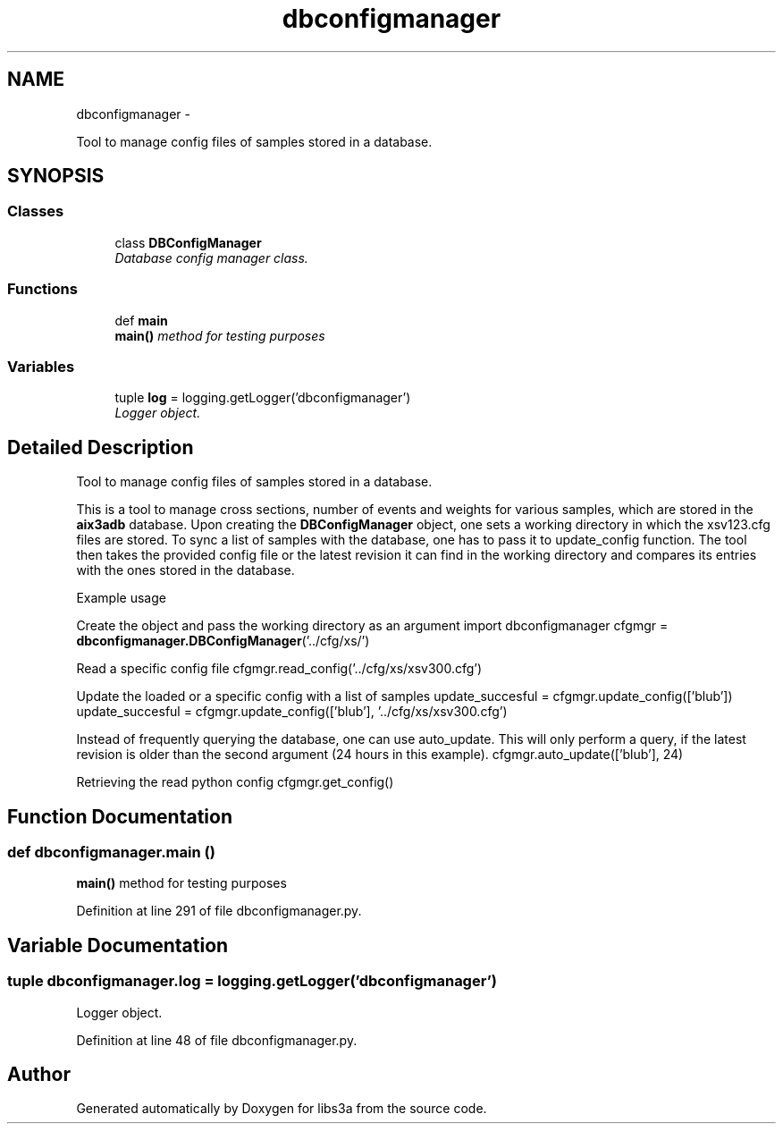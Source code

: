 .TH "dbconfigmanager" 3 "Fri Mar 27 2015" "libs3a" \" -*- nroff -*-
.ad l
.nh
.SH NAME
dbconfigmanager \- 
.PP
Tool to manage config files of samples stored in a database\&.  

.SH SYNOPSIS
.br
.PP
.SS "Classes"

.in +1c
.ti -1c
.RI "class \fBDBConfigManager\fP"
.br
.RI "\fIDatabase config manager class\&. \fP"
.in -1c
.SS "Functions"

.in +1c
.ti -1c
.RI "def \fBmain\fP"
.br
.RI "\fI\fBmain()\fP method for testing purposes \fP"
.in -1c
.SS "Variables"

.in +1c
.ti -1c
.RI "tuple \fBlog\fP = logging\&.getLogger('dbconfigmanager')"
.br
.RI "\fILogger object\&. \fP"
.in -1c
.SH "Detailed Description"
.PP 
Tool to manage config files of samples stored in a database\&. 

This is a tool to manage cross sections, number of events and weights for various samples, which are stored in the \fBaix3adb\fP database\&. Upon creating the \fBDBConfigManager\fP object, one sets a working directory in which the xsv123\&.cfg files are stored\&. To sync a list of samples with the database, one has to pass it to update_config function\&. The tool then takes the provided config file or the latest revision it can find in the working directory and compares its entries with the ones stored in the database\&.
.PP
Example usage
.PP
Create the object and pass the working directory as an argument import dbconfigmanager cfgmgr = \fBdbconfigmanager\&.DBConfigManager\fP('\&.\&./cfg/xs/')
.PP
Read a specific config file cfgmgr\&.read_config('\&.\&./cfg/xs/xsv300\&.cfg')
.PP
Update the loaded or a specific config with a list of samples update_succesful = cfgmgr\&.update_config(['blub']) update_succesful = cfgmgr\&.update_config(['blub'], '\&.\&./cfg/xs/xsv300\&.cfg')
.PP
Instead of frequently querying the database, one can use auto_update\&. This will only perform a query, if the latest revision is older than the second argument (24 hours in this example)\&. cfgmgr\&.auto_update(['blub'], 24)
.PP
Retrieving the read python config cfgmgr\&.get_config() 
.SH "Function Documentation"
.PP 
.SS "def dbconfigmanager\&.main ()"

.PP
\fBmain()\fP method for testing purposes 
.PP
Definition at line 291 of file dbconfigmanager\&.py\&.
.SH "Variable Documentation"
.PP 
.SS "tuple dbconfigmanager\&.log = logging\&.getLogger('dbconfigmanager')"

.PP
Logger object\&. 
.PP
Definition at line 48 of file dbconfigmanager\&.py\&.
.SH "Author"
.PP 
Generated automatically by Doxygen for libs3a from the source code\&.
